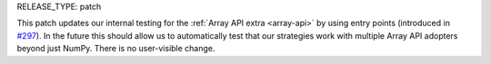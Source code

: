 RELEASE_TYPE: patch

This patch updates our internal testing for the :ref:`Array API extra
<array-api>` by using entry points (introduced in `#297
<https://github.com/data-apis/array-api/pull/297>`_). In the future this should
allow us to automatically test that our strategies work with multiple Array API
adopters beyond just NumPy. There is no user-visible change.
